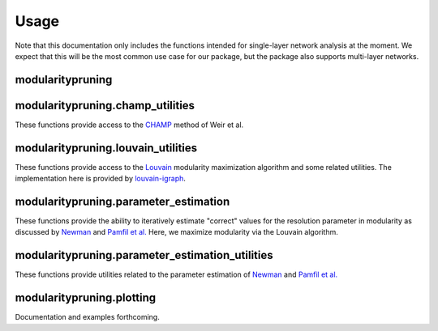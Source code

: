 Usage
=====

Note that this documentation only includes the functions intended for single-layer network analysis at the moment. We
expect that this will be the most common use case for our package, but the package also supports multi-layer networks.

.. _modularitypruning:

modularitypruning
-----------------

.. function:: prune_to_stable_partitions(G, parts, gamma_start, gamma_end, restrict_num_communities=None, single_threaded=False)

    This runs our full pruning pipeline on a singlelayer network. Returns the pruned list of stable partitions.

    See **[CITATION FORTHCOMING]** for more details.

    :param G: graph of interest
    :type G: igraph.Graph
    :param parts: partitions to prune
    :type parts: list[tuple]
    :param gamma_start: starting gamma value for CHAMP
    :type gamma_start: float
    :param gamma_end: ending gamma value for CHAMP
    :type gamma_end: float
    :param restrict_num_communities: if not None, only use input partitions of this many communities
    :type restrict_num_communities: int or None
    :param single_threaded: if True, run the CHAMP step in serial
    :type single_threaded: bool
    :return: list of community membership tuples (tuple[int])

modularitypruning.champ_utilities
---------------------------------

These functions provide access to the `CHAMP <https://doi.org/10.3390/a10030093>`_ method of Weir et al.

.. function:: CHAMP_2D(G, all_parts, gamma_0, gamma_f, single_threaded=False)

    Calculates the pruned set of partitions from CHAMP on ``gamma_0`` :math:`\leq \gamma \leq` ``gamma_f``.

    See https://doi.org/10.3390/a10030093 for more details.

    :param G: graph of interest
    :type G: igraph.Graph
    :param all_parts: partitions to prune
    :type all_parts: list[tuple] or set[tuple]
    :param gamma_0: starting gamma value for CHAMP
    :type gamma_0: float
    :param gamma_f: ending gamma value for CHAMP
    :type gamma_f: float
    :param single_threaded: if True, run in serial. Otherwise, use all CPU cores to run in parallel
    :type single_threaded: bool
    :return: list of tuples for the somewhere optimal partitions, containing (in-order)

        - starting gamma value for the partition's domain of optimality
        - ending gamma value for the partition's domain of optimality
        - community membership tuple (tuple[int]) for the partition

modularitypruning.louvain_utilities
-----------------------------------

These functions provide access to the `Louvain <https://doi.org/10.1088%2F1742-5468%2F2008%2F10%2FP10008>`_ modularity
maximization algorithm and some related utilities. The implementation here is provided by `louvain-igraph
<https://github.com/vtraag/louvain-igraph>`_.

.. function:: sorted_tuple(t)

    Returns a canonical representation of a membership tuple in which the labels' first occurrences are sorted (e.g.
    label 0 will always occur before label 1 in the tuple).

    :param t: community membership of a partition
    :type t: tuple[int]
    :rtype: tuple[int]

.. function:: singlelayer_louvain(G, gamma, return_partition=False)

    Run the Louvain modularity maximization algorithm at a single gamma value.

    :param G: graph of interest
    :type G: igraph.Graph
    :param gamma: gamma (resolution parameter) to run Louvain at
    :type gamma: float
    :param return_partition: if True, return a louvain partition. Otherwise, return a community membership tuple
    :type return_partition: bool
    :rtype: tuple[int] or louvain.RBConfigurationVertexPartition

.. function:: repeated_parallel_louvain_from_gammas(G, gammas, show_progress=True, chunk_dispatch=True)

    Runs the Louvain modularity maximization algorithm at each provided gamma value, using all CPU cores.

    :param G: graph of interest
    :type G: igraph.Graph
    :param gammas: list of gammas (resolution parameters) to run Louvain at
    :type gammas: list[float]
    :param show_progress: if True, render a progress bar. This will only work if ``chunk_dispatch`` is also True
    :type show_progress: bool
    :param chunk_dispatch: if True, dispatch parallel work in chunks. Setting this to False may increase performance,
                           but can lead to out-of-memory issues
    :type chunk_dispatch: bool
    :return: a set of all unique partitions (tuple[int]) returned by the Louvain algorithm

modularitypruning.parameter_estimation
--------------------------------------

These functions provide the ability to iteratively estimate "correct" values for the resolution parameter in modularity
as discussed by `Newman <https://doi.org/10.1103/PhysRevE.94.052315>`_ and `Pamfil et al.
<https://doi.org/10.1137/18M1231304>`_ Here, we maximize modularity via the Louvain algorithm.

.. function:: iterative_monolayer_resolution_parameter_estimation(G, gamma=1.0, tol=1e-2, max_iter=25, verbose=False)

    Monolayer variant of ALG. 1 from "Relating modularity maximization and stochastic block models in multilayer
    networks." This is intended to determine an "optimal" value for gamma by repeatedly maximizing modularity and
    estimating new values for the resolution parameter.

    See https://doi.org/10.1137/18M1231304 for more details.

    :param G: graph of interest
    :type G: igraph.Graph
    :param gamma: initialization gamma value
    :type gamma: float
    :param tol: convergence tolerance
    :type tol: float
    :param max_iter: maximum number of iterations
    :type max_iter: int
    :param verbose: whether or not to print verbose output
    :type verbose: bool
    :return: tuple containing

        - gamma (float) to which the iteration converged
        - the resulting partition (`louvain.RBConfigurationVertexPartition`)

modularitypruning.parameter_estimation_utilities
------------------------------------------------

These functions provide utilities related to the parameter estimation of `Newman
<https://doi.org/10.1103/PhysRevE.94.052315>`_ and `Pamfil et al. <https://doi.org/10.1137/18M1231304>`_

.. function:: estimate_singlelayer_SBM_parameters(G, partition)

    Estimate singlelayer SBM parameters from a graph and a partition.

    See https://doi.org/10.1103/PhysRevE.94.052315 for more details.

    :param G: graph of interest
    :type G: igraph.Graph
    :param partition: partition of interest
    :type partition: louvain.RBConfigurationVertexPartition
    :return: tuple(float, float) of SBM parameter estimates :math:`(\omega_{in}, \omega_{out})`

.. function:: gamma_estimate(G, partition)

    Compute the "correct" value of gamma where modularity maximization becomes equivalent to maximum likelihood methods
    on a degree-corrected, planted partition stochastic block model.

    See https://doi.org/10.1103/PhysRevE.94.052315 for more details.

    :param G: graph of interest
    :type G: igraph.Graph
    :param partition: partition of interest
    :type partition: tuple[int] or louvain.RBConfigurationVertexPartition
    :rtype: float

.. function:: gamma_estimate_from_parameters(omega_in, omega_out)

    Compute the "correct" value of gamma (as in :meth:`gamma_estimate`) from SBM parameters.

    :param omega_in: within-community edge propensity of a degree-corrected, planted partition SBM
    :type omega_in: float
    :param omega_out: within-community edge propensity of a degree-corrected, planted partition SBM
    :type omega_out: float
    :rtype: float

.. function:: ranges_to_gamma_estimates(G, ranges)

    Compute gamma estimates (as in :meth:`gamma_estimate`), given domains of optimality from :meth:`CHAMP_2D`.

    :param G: graph of interest
    :type G: igraph.Graph
    :param ranges: list of ``(gamma_start, gamma_end, membership)`` tuples (as returned from :meth:`CHAMP_2D`)
    :type ranges: list[tuple]
    :return: a copy of ``ranges`` with the corresponding gamma estimate (float) appended to each tuple


.. function:: gamma_estimates_to_stable_partitions(gamma_estimates)

    Computes the stable partitions (i.e. those whose gamma estimates are within their domains of optimality), given
    domains of optimality and gamma estimates from :meth:`ranges_to_gamma_estimates`.

    See **[CITATION FORTHCOMING]** for more details.

    :param gamma_estimates: list of ``(gamma_start, gamma_end, membership, gamma_estimate)`` tuples (as returned from
                            :meth:`ranges_to_gamma_estimates`)
    :type gamma_estimates: list[tuple]
    :return: list of community membership tuples (tuple[int]) of the stable partitions

.. function:: prune_to_stable_partitions(G, parts, gamma_start, gamma_end, restrict_num_communities=None, single_threaded=False)
    :noindex:

    See description in :ref:`modularitypruning`.

modularitypruning.plotting
--------------------------

Documentation and examples forthcoming.